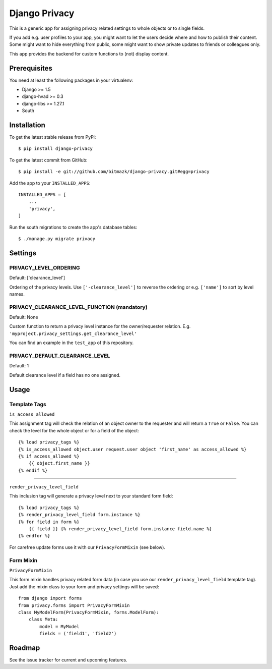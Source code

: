 Django Privacy
==============

This is a generic app for assigning privacy related settings to whole objects
or to single fields.

If you add e.g. user profiles to your app, you might want to let the users
decide where and how to publish their content.
Some might want to hide everything from public, some might want to show private
updates to friends or colleagues only.

This app provides the backend for custom functions to (not) display content.

Prerequisites
-------------

You need at least the following packages in your virtualenv:

* Django >= 1.5
* django-hvad >= 0.3
* django-libs >= 1.27.1
* South


Installation
------------

To get the latest stable release from PyPi::

    $ pip install django-privacy

To get the latest commit from GitHub::

    $ pip install -e git://github.com/bitmazk/django-privacy.git#egg=privacy

Add the app to your ``INSTALLED_APPS``::

    INSTALLED_APPS = [
        ...
        'privacy',
    ]

Run the south migrations to create the app's database tables::

    $ ./manage.py migrate privacy

Settings
--------

PRIVACY_LEVEL_ORDERING
++++++++++++++++++++++

Default: ['clearance_level']

Ordering of the privacy levels. Use ``['-clearance_level']`` to reverse the
ordering or e.g. ``['name']`` to sort by level names.

PRIVACY_CLEARANCE_LEVEL_FUNCTION (mandatory)
++++++++++++++++++++++++++++++++++++++++++++

Default: None

Custom function to return a privacy level instance for the owner/requester
relation. E.g. ``'myproject.privacy_settings.get_clearance_level'``

You can find an example in the ``test_app`` of this repository.

PRIVACY_DEFAULT_CLEARANCE_LEVEL
+++++++++++++++++++++++++++++++

Default: 1

Default clearance level if a field has no one assigned.

Usage
-----

Template Tags
+++++++++++++

``is_access_allowed``

This assignment tag will check the relation of an object owner to the requester
and will return a ``True`` or ``False``. You can check the level for the whole
object or for a field of the object::

    {% load privacy_tags %}
    {% is_access_allowed object.user request.user object 'first_name' as access_allowed %}
    {% if access_allowed %}
        {{ object.first_name }}
    {% endif %}

--------------------------------------------------------------------------------

``render_privacy_level_field``

This inclusion tag will generate a privacy level next to your standard form
field::

    {% load privacy_tags %}
    {% render_privacy_level_field form.instance %}
    {% for field in form %}
        {{ field }} {% render_privacy_level_field form.instance field.name %}
    {% endfor %}

For carefree update forms use it with our ``PrivacyFormMixin`` (see below).


Form Mixin
++++++++++

``PrivacyFormMixin``

This form mixin handles privacy related form data (in case you use our
``render_privacy_level_field`` template tag). Just add the mixin class to your
form and privacy settings will be saved::

    from django import forms
    from privacy.forms import PrivacyFormMixin
    class MyModelForm(PrivacyFormMixin, forms.ModelForm):
        class Meta:
            model = MyModel
            fields = ('field1', 'field2')


Roadmap
-------

See the issue tracker for current and upcoming features.
